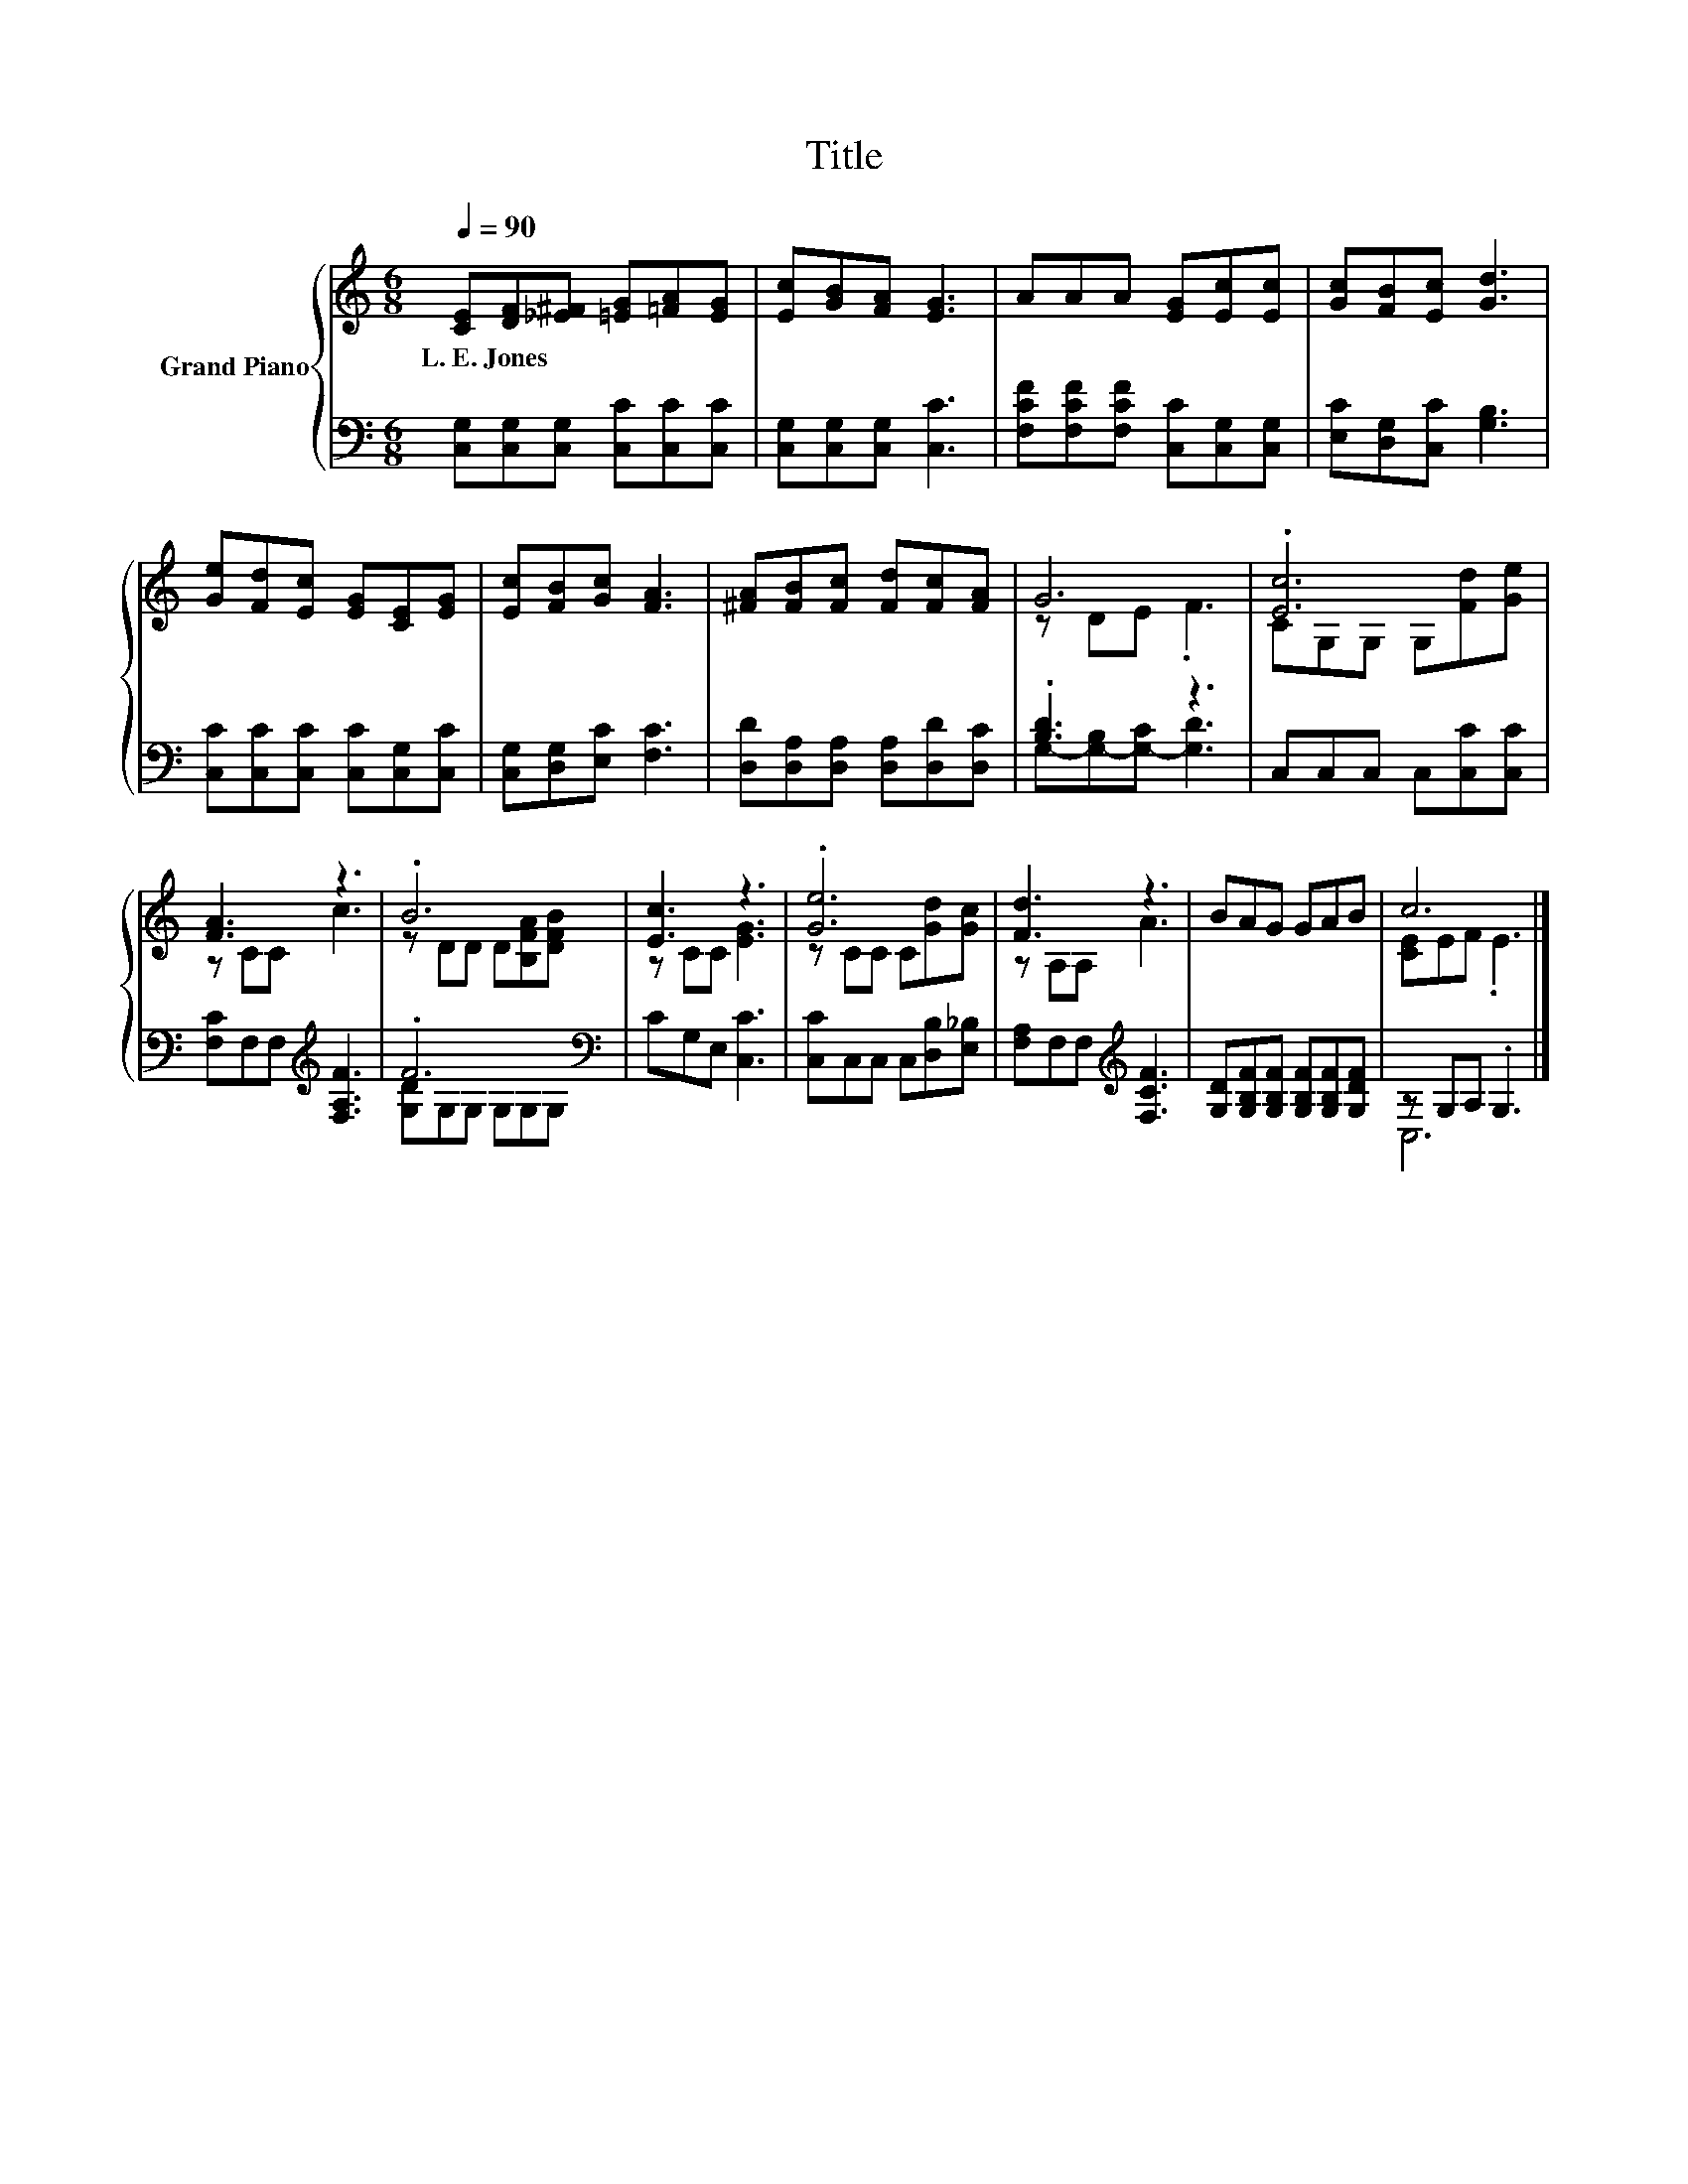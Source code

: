 X:1
T:Title
%%score { ( 1 3 ) | ( 2 4 ) }
L:1/8
Q:1/4=90
M:6/8
K:C
V:1 treble nm="Grand Piano"
V:3 treble 
V:2 bass 
V:4 bass 
V:1
 [CE][DF][_E^F] [=EG][=FA][EG] | [Ec][GB][FA] [EG]3 | AAA [EG][Ec][Ec] | [Gc][FB][Ec] [Gd]3 | %4
w: L.~E.~Jones * * * * *||||
 [Ge][Fd][Ec] [EG][CE][EG] | [Ec][FB][Gc] [FA]3 | [^FA][FB][Fc] [Fd][Fc][FA] | G6 | .[Ec]6 | %9
w: |||||
 [FA]3 z3 | .B6 | [Ec]3 z3 | .[Ge]6 | [Fd]3 z3 | BAG GAB | c6 |] %16
w: |||||||
V:2
 [C,G,][C,G,][C,G,] [C,C][C,C][C,C] | [C,G,][C,G,][C,G,] [C,C]3 | %2
 [F,CF][F,CF][F,CF] [C,C][C,G,][C,G,] | [E,C][D,G,][C,C] [G,B,]3 | %4
 [C,C][C,C][C,C] [C,C][C,G,][C,C] | [C,G,][D,G,][E,C] [F,C]3 | [D,D][D,A,][D,A,] [D,A,][D,D][D,C] | %7
 .[B,D]3 z3 | C,C,C, C,[C,C][C,C] | [F,C]F,F,[K:treble] [F,A,F]3 | .F6[K:bass] | CG,E, [C,C]3 | %12
 [C,C]C,C, C,[D,B,][E,_B,] | [F,A,]F,F,[K:treble] [F,CF]3 | %14
 [G,D][G,B,F][G,B,F] [G,B,F][G,B,F][G,DF] | z G,A, .G,3 |] %16
V:3
 x6 | x6 | x6 | x6 | x6 | x6 | x6 | z DE .F3 | CG,G, G,[Fd][Ge] | z CC c3 | z DD D[B,FA][DFB] | %11
 z CC [EG]3 | z CC C[Gd][Gc] | z A,A, A3 | x6 | [CE]EF .E3 |] %16
V:4
 x6 | x6 | x6 | x6 | x6 | x6 | x6 | G,-[G,-B,][G,-C] [G,D]3 | x6 | x3[K:treble] x3 | %10
 [G,D]G,G, G,[K:bass]G,G, | x6 | x6 | x3[K:treble] x3 | x6 | C,6 |] %16

